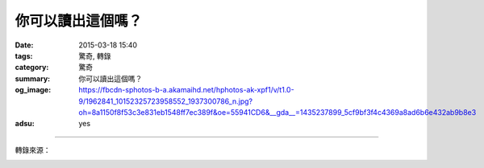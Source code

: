 你可以讀出這個嗎？
##################

:date: 2015-03-18 15:40
:tags: 驚奇, 轉錄
:category: 驚奇
:summary: 你可以讀出這個嗎？
:og_image: https://fbcdn-sphotos-b-a.akamaihd.net/hphotos-ak-xpf1/v/t1.0-9/1962841_10152325723958552_1937300786_n.jpg?oh=8a1150f8f53c3e831eb1548ff7ec389f&oe=55941CD6&__gda__=1435237899_5cf9bf3f4c4369a8ad6b6e432ab9b8e3
:adsu: yes


.. image:: https://fbcdn-sphotos-b-a.akamaihd.net/hphotos-ak-xpf1/v/t1.0-9/1962841_10152325723958552_1937300786_n.jpg?oh=8a1150f8f53c3e831eb1548ff7ec389f&oe=55941CD6&__gda__=1435237899_5cf9bf3f4c4369a8ad6b6e432ab9b8e3
    :align: center
    :alt: Can you read this?

----

轉錄來源：

.. container:: align-center video-container

  .. raw:: html

    <div id="fb-root"></div><script>(function(d, s, id) {  var js, fjs = d.getElementsByTagName(s)[0];  if (d.getElementById(id)) return;  js = d.createElement(s); js.id = id;  js.src = "//connect.facebook.net/en_US/all.js#xfbml=1";  fjs.parentNode.insertBefore(js, fjs);}(document, 'script', 'facebook-jssdk'));</script><div class="fb-post" data-href="https://www.facebook.com/Majic955Austin/photos/a.10150175336418552.340131.329456058551/10152325723958552/?type=1" data-width="466"><div class="fb-xfbml-parse-ignore"><a href="https://www.facebook.com/Majic955Austin/photos/a.10150175336418552.340131.329456058551/10152325723958552/?type=1">Post</a> by <a href="https://www.facebook.com/Majic955Austin">Majic 95.5</a>.</div></div>
